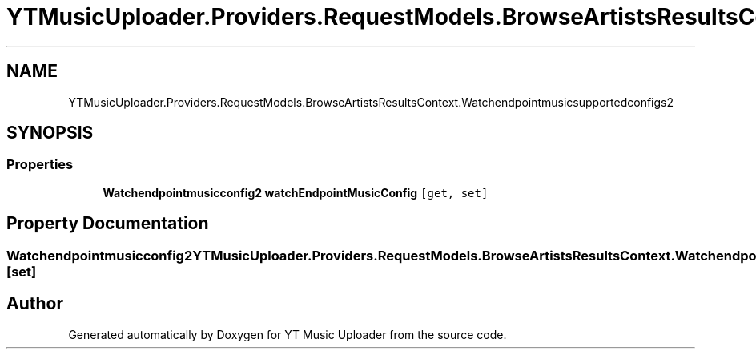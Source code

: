 .TH "YTMusicUploader.Providers.RequestModels.BrowseArtistsResultsContext.Watchendpointmusicsupportedconfigs2" 3 "Fri Aug 28 2020" "YT Music Uploader" \" -*- nroff -*-
.ad l
.nh
.SH NAME
YTMusicUploader.Providers.RequestModels.BrowseArtistsResultsContext.Watchendpointmusicsupportedconfigs2
.SH SYNOPSIS
.br
.PP
.SS "Properties"

.in +1c
.ti -1c
.RI "\fBWatchendpointmusicconfig2\fP \fBwatchEndpointMusicConfig\fP\fC [get, set]\fP"
.br
.in -1c
.SH "Property Documentation"
.PP 
.SS "\fBWatchendpointmusicconfig2\fP YTMusicUploader\&.Providers\&.RequestModels\&.BrowseArtistsResultsContext\&.Watchendpointmusicsupportedconfigs2\&.watchEndpointMusicConfig\fC [get]\fP, \fC [set]\fP"


.SH "Author"
.PP 
Generated automatically by Doxygen for YT Music Uploader from the source code\&.
